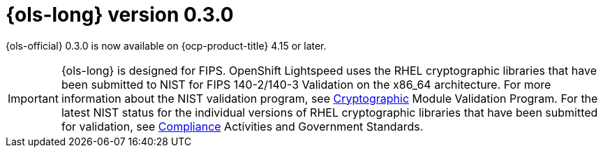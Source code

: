 // Module included in the following assemblies:
// release_notes/ols-release-notes.adoc

:_mod-docs-content-type: REFERENCE
[id="ols-0-3-0-release-notes_{context}"]
= {ols-long} version 0.3.0

{ols-official} 0.3.0 is now available on {ocp-product-title} 4.15 or later.

[IMPORTANT]
====
{ols-long} is designed for FIPS. OpenShift Lightspeed uses the RHEL cryptographic libraries that have been submitted to NIST for FIPS 140-2/140-3 Validation on the x86_64 architecture.
For more information about the NIST validation program, see link:https://csrc.nist.gov/Projects/cryptographic-module-validation-program/validated-modules[Cryptographic] Module Validation Program. For the latest NIST status for the individual versions of RHEL cryptographic libraries that have been submitted for validation, see link:https://access.redhat.com/articles/compliance_activities_and_gov_standards#fips-140-2-and-fips-140-3-2[Compliance] Activities and Government Standards.
====